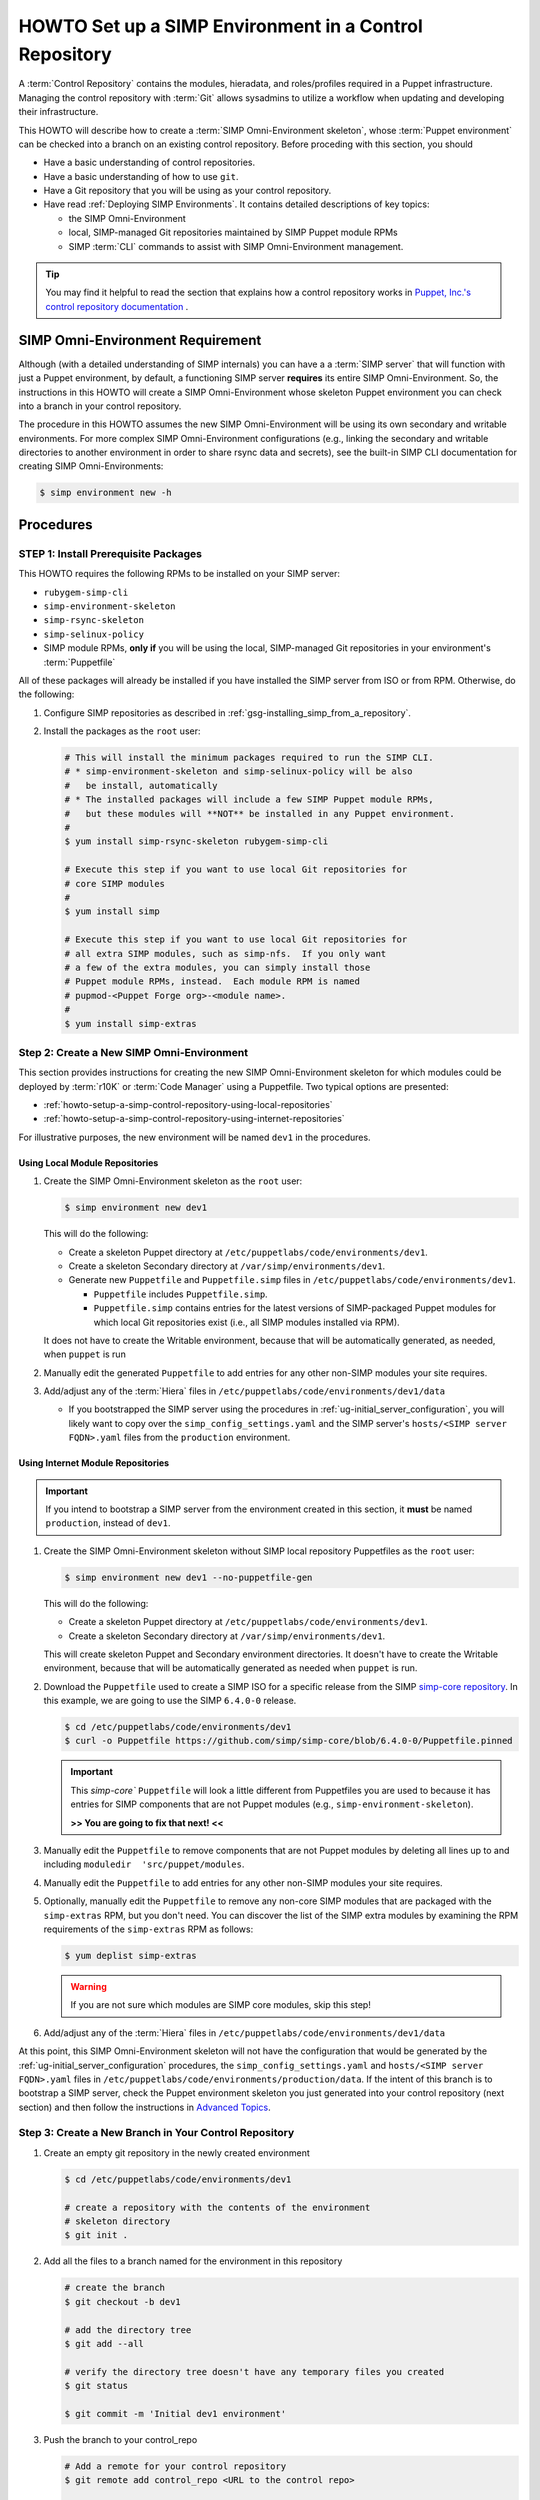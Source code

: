 .. _howto-setup-a-simp-control-repository:

HOWTO Set up a SIMP Environment in a Control Repository
=======================================================

A :term:`Control Repository` contains the modules, hieradata, and roles/profiles
required in a Puppet infrastructure.  Managing the control repository with
:term:`Git` allows sysadmins to utilize a workflow when updating and developing
their infrastructure.

This HOWTO will describe how to create a :term:`SIMP Omni-Environment skeleton`,
whose :term:`Puppet environment` can be checked into a branch on an existing
control repository.  Before proceding with this section, you should

* Have a basic understanding of control repositories.
* Have a basic understanding of how to use ``git``.
* Have a Git repository that you will be using as your control repository.
* Have read :ref:`Deploying SIMP Environments`.  It contains detailed
  descriptions of key topics:

  - the SIMP Omni-Environment
  - local, SIMP-managed Git repositories maintained by SIMP Puppet module RPMs
  - SIMP :term:`CLI` commands to assist with SIMP Omni-Environment management.

.. TIP::

   You may find it helpful to read the section that explains how a control
   repository works in `Puppet, Inc.'s control repository documentation`_ .

SIMP Omni-Environment Requirement
^^^^^^^^^^^^^^^^^^^^^^^^^^^^^^^^^

Although (with a detailed understanding of SIMP internals) you can have a
a :term:`SIMP server` that will function with just a Puppet environment, by
default, a functioning SIMP server **requires** its entire SIMP Omni-Environment.
So, the instructions in this HOWTO will create a SIMP Omni-Environment whose
skeleton Puppet environment you can check into a branch in your control
repository.

The procedure in this HOWTO assumes the new SIMP Omni-Environment will be
using its own secondary and writable environments.  For more complex SIMP
Omni-Environment configurations (e.g., linking the secondary and writable
directories to another environment in order to share rsync data and secrets),
see the built-in SIMP CLI documentation for creating SIMP Omni-Environments:

.. code-block:: bash

   $ simp environment new -h

Procedures
^^^^^^^^^^

STEP 1: Install Prerequisite Packages
~~~~~~~~~~~~~~~~~~~~~~~~~~~~~~~~~~~~~

This HOWTO requires the following RPMs to be installed on your SIMP
server:

* ``rubygem-simp-cli``
* ``simp-environment-skeleton``
* ``simp-rsync-skeleton``
* ``simp-selinux-policy``
* SIMP module RPMs, **only if** you will be using the local, SIMP-managed
  Git repositories in your environment's :term:`Puppetfile`

All of these packages will already be installed if you have installed the SIMP
server from ISO or from RPM.  Otherwise, do the following:

#. Configure SIMP repositories as described in :ref:`gsg-installing_simp_from_a_repository`.
#. Install the packages as the ``root`` user:

   .. code-block:: bash

      # This will install the minimum packages required to run the SIMP CLI.
      # * simp-environment-skeleton and simp-selinux-policy will be also
      #   be install, automatically
      # * The installed packages will include a few SIMP Puppet module RPMs,
      #   but these modules will **NOT** be installed in any Puppet environment.
      #
      $ yum install simp-rsync-skeleton rubygem-simp-cli

      # Execute this step if you want to use local Git repositories for
      # core SIMP modules
      #
      $ yum install simp

      # Execute this step if you want to use local Git repositories for
      # all extra SIMP modules, such as simp-nfs.  If you only want
      # a few of the extra modules, you can simply install those
      # Puppet module RPMs, instead.  Each module RPM is named
      # pupmod-<Puppet Forge org>-<module name>.
      #
      $ yum install simp-extras


Step 2: Create a New SIMP Omni-Environment
~~~~~~~~~~~~~~~~~~~~~~~~~~~~~~~~~~~~~~~~~~

This section provides instructions for creating the new SIMP Omni-Environment
skeleton for which modules could be deployed by :term:`r10K` or
:term:`Code Manager` using a Puppetfile.  Two typical options are presented:

* :ref:`howto-setup-a-simp-control-repository-using-local-repositories`
* :ref:`howto-setup-a-simp-control-repository-using-internet-repositories`

For illustrative purposes, the new environment will be named ``dev1`` in the
procedures.


.. _howto-setup-a-simp-control-repository-using-local-repositories:

Using Local Module Repositories
'''''''''''''''''''''''''''''''

#. Create the SIMP Omni-Environment skeleton as the ``root`` user:

   .. code-block:: bash

       $ simp environment new dev1

   This will do the following:

   * Create a skeleton Puppet directory at ``/etc/puppetlabs/code/environments/dev1``.
   * Create a skeleton Secondary directory at ``/var/simp/environments/dev1``.
   * Generate new ``Puppetfile`` and ``Puppetfile.simp`` files in
     ``/etc/puppetlabs/code/environments/dev1``.

     - ``Puppetfile`` includes ``Puppetfile.simp``.
     - ``Puppetfile.simp`` contains entries for the latest versions of
       SIMP-packaged Puppet modules for which local Git repositories exist
       (i.e., all SIMP modules installed via RPM).

   It does not have to create the Writable environment, because that will be
   automatically generated, as needed, when ``puppet`` is run

#. Manually edit the generated ``Puppetfile`` to add entries for any other
   non-SIMP modules your site requires.

#. Add/adjust any of the :term:`Hiera` files in
   ``/etc/puppetlabs/code/environments/dev1/data``

   * If you bootstrapped the SIMP server using the procedures in
     :ref:`ug-initial_server_configuration`, you will likely want to copy
     over the ``simp_config_settings.yaml`` and the SIMP server's
     ``hosts/<SIMP server FQDN>.yaml`` files from the ``production``
     environment.

.. _howto-setup-a-simp-control-repository-using-internet-repositories:

Using Internet Module Repositories
''''''''''''''''''''''''''''''''''

.. IMPORTANT::

   If you intend to bootstrap a SIMP server from the environment created
   in this section, it **must** be named ``production``, instead of ``dev1``.


#. Create the SIMP Omni-Environment skeleton without SIMP local repository
   Puppetfiles as the ``root`` user:

   .. code-block:: bash

      $ simp environment new dev1 --no-puppetfile-gen

   This will do the following:

   * Create a skeleton Puppet directory at ``/etc/puppetlabs/code/environments/dev1``.
   * Create a skeleton Secondary directory at ``/var/simp/environments/dev1``.

   This will create skeleton Puppet and Secondary environment directories. It
   doesn't have to create the Writable environment, because that will be
   automatically generated as needed when ``puppet`` is run.

#. Download the ``Puppetfile`` used to create a SIMP ISO for a specific release
   from the SIMP `simp-core repository`_. In this example, we are going to use
   the SIMP ``6.4.0-0`` release.

   .. code-block:: bash

      $ cd /etc/puppetlabs/code/environments/dev1
      $ curl -o Puppetfile https://github.com/simp/simp-core/blob/6.4.0-0/Puppetfile.pinned

   .. IMPORTANT::

      This `simp-core`` ``Puppetfile`` will look a little different from
      Puppetfiles you are used to because it has entries for SIMP components
      that are not Puppet modules (e.g., ``simp-environment-skeleton``).

      **>> You are going to fix that next! <<**

#. Manually edit the ``Puppetfile`` to remove components that are not Puppet
   modules by deleting all lines up to and including
   ``moduledir  'src/puppet/modules``.

#. Manually edit the ``Puppetfile`` to add entries for any other non-SIMP modules
   your site requires.

#. Optionally, manually edit the ``Puppetfile`` to remove any non-core SIMP
   modules that are packaged with the ``simp-extras`` RPM, but you don't need.
   You can discover the list of the SIMP extra modules by examining the RPM
   requirements of the ``simp-extras`` RPM as follows:

   .. code-block:: bash

      $ yum deplist simp-extras

   .. WARNING::

      If you are not sure which modules are SIMP core modules, skip this step!

#. Add/adjust any of the :term:`Hiera` files in
   ``/etc/puppetlabs/code/environments/dev1/data``


At this point, this SIMP Omni-Environment skeleton will not have the
configuration that would be generated by the
:ref:`ug-initial_server_configuration` procedures, the
``simp_config_settings.yaml`` and ``hosts/<SIMP server FQDN>.yaml`` files in
``/etc/puppetlabs/code/environments/production/data``.  If the intent of this
branch is to bootstrap a SIMP server, check the Puppet environment skeleton you
just generated into your control repository (next section) and then follow the
instructions in `Advanced Topics`_.

Step 3: Create a New Branch in Your Control Repository
~~~~~~~~~~~~~~~~~~~~~~~~~~~~~~~~~~~~~~~~~~~~~~~~~~~~~~

#. Create an empty git repository in the newly created environment

   .. code-block:: bash

      $ cd /etc/puppetlabs/code/environments/dev1

      # create a repository with the contents of the environment
      # skeleton directory
      $ git init .

#. Add all the files to a branch named for the environment in this repository

   .. code-block:: bash

      # create the branch
      $ git checkout -b dev1

      # add the directory tree
      $ git add --all

      # verify the directory tree doesn't have any temporary files you created
      $ git status

      $ git commit -m 'Initial dev1 environment'

#. Push the branch to your control_repo

   .. code-block:: bash

      # Add a remote for your control repository
      $ git remote add control_repo <URL to the control repo>

      # Push the branch
      $ git push dev1 control_repo


Advanced Topics
^^^^^^^^^^^^^^^

Bootstrapping A SIMP Server without SIMP Module RPMs
~~~~~~~~~~~~~~~~~~~~~~~~~~~~~~~~~~~~~~~~~~~~~~~~~~~~

This topic assumes you have created a SIMP Omni-Environment, but in lieu
of bootstrapping the :term:`SIMP server` using the local, SIMP-managed
Git repositories from SIMP-provided Puppet module RPMs, you are using
modules specified in a ``Puppetfile`` in that environment.


#. Install the Puppet modules  via ``r10k`` or ``Code Manager`` using the
   ``Puppetfile``.

#. Run ``simp config`` with an option that tells it the SIMP Omni-Environment
   has already been created

   .. code-block:: bash

      # Run simp config with an existing SIMP Omni-Environment
      $ simp config --force-config

#. Continue with the remaining SIMP server setup procedures in
   in :ref:`gsg-installing_simp_from_a_repository`, beginning with
   ``simp bootstrap``

#. After ``simp bootstrap`` completes, add the following generated Hiera files
   in the ``production`` Puppet environment to the ``production`` branch in your
   control repository:

   * ``production/data/simp_config_settings.yaml``
   * ``production/data/hosts/<SIMP server FQDN>.yaml``


.. _Puppet, Inc.'s control repository documentation: https://docs.puppet.com/pe/latest/cmgmt_control_repo.html
.. _simp-core repository: https://github.com/simp/simp-core
